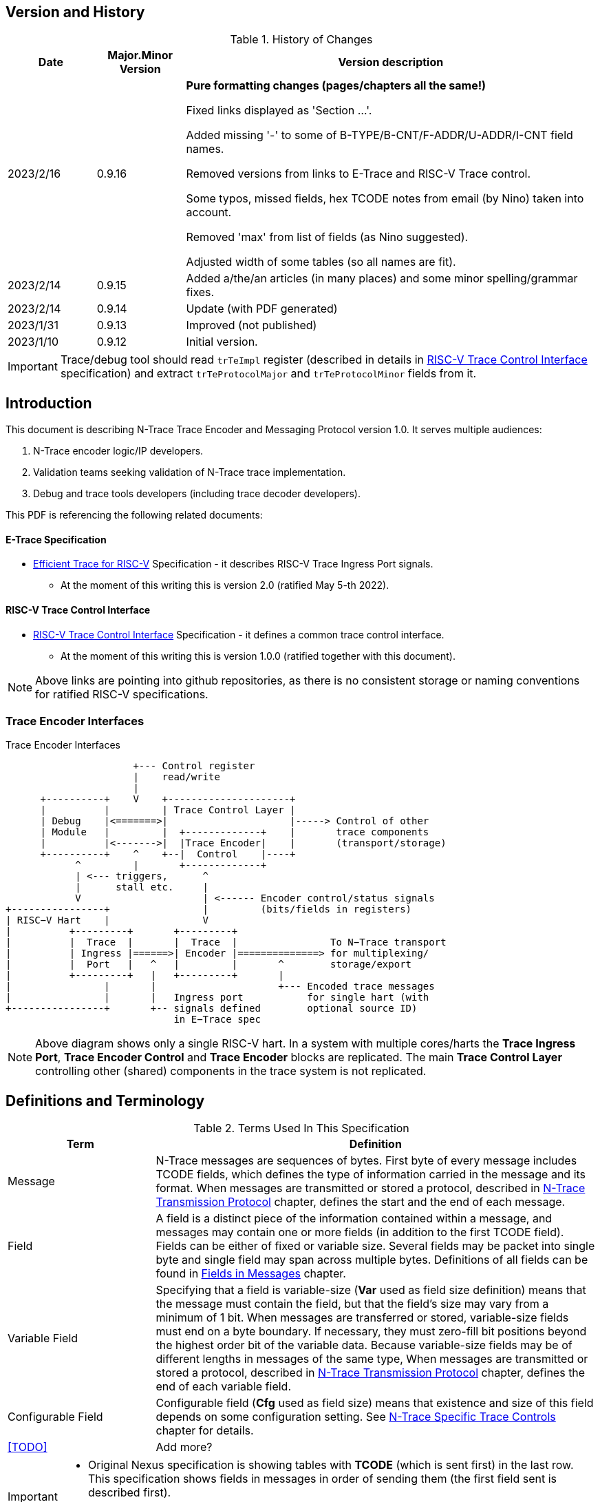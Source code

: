 == Version and History

[#History of Changes]
.History of Changes
[cols="15%,15%,70%",options="header",]
|======================================================================================================
|Date| Major.Minor Version | Version description
|2023/2/16|0.9.16|*Pure formatting changes (pages/chapters all the same!)*

Fixed links displayed as 'Section ...'. 

Added missing '-' to some of B-TYPE/B-CNT/F-ADDR/U-ADDR/I-CNT field names.

Removed versions from links to E-Trace and RISC-V Trace control.

Some typos, missed fields, hex TCODE notes from email (by Nino) taken into account.

Removed 'max' from list of fields (as Nino suggested).

Adjusted width of some tables (so all names are fit).
|2023/2/14|0.9.15|Added a/the/an articles (in many places) and some minor spelling/grammar fixes.
|2023/2/14|0.9.14 |Update (with PDF generated)
|2023/1/31|0.9.13 |Improved (not published)
|2023/1/10|0.9.12 |Initial version.
|======================================================================================================

IMPORTANT: Trace/debug tool should read `trTeImpl` register (described in details in <<RISC-V Trace Control Interface>> specification) and extract `trTeProtocolMajor` and `trTeProtocolMinor` fields from it.

== Introduction

This document is describing N-Trace Trace Encoder and Messaging Protocol version 1.0. It serves multiple audiences:

. N-Trace encoder logic/IP developers.
. Validation teams seeking validation of N-Trace trace implementation.
. Debug and trace tools developers (including trace decoder developers).

This PDF is referencing the following related documents:

[#E-Trace Specification]
==== E-Trace Specification
* link:https://github.com/riscv-non-isa/riscv-trace-spec/releases/download/v2.0rc2/riscv-trace-spec.pdf[Efficient Trace for RISC-V] Specification - it describes RISC-V Trace Ingress Port signals.
** At the moment of this writing this is version 2.0 (ratified May 5-th 2022).

[#RISC-V Trace Control Interface]
==== RISC-V Trace Control Interface

* link:https://github.com/riscv-non-isa/tg-nexus-trace/blob/master/pdfs/RISC-V-Trace-Control-Interface.pdf[RISC-V Trace Control Interface] Specification - it defines a common trace control interface.
** At the moment of this writing this is version 1.0.0 (ratified together with this document).

NOTE: Above links are pointing into github repositories, as there is no consistent storage or naming conventions for ratified RISC-V specifications.

////
This comment is taken AS-IS from iommu_intro.adoc file
Please in ditaa figures don't use the minus key '-' in your keyboard when
typing text (like 'non-privileged' in the figure below).
'-' is a special character that is used by ditaa to draw lines, not text.
Instead use a different unicode character that looks similar.
The figure below uses the unicode character with code U+2212 instead of the '-'
character of your keyboard (which has the unicode code U+002B).
Note that in your editor both probably look the same, but when rendered by
ditaa/asciidoc the '-' from your keyboard is used to draw a line, while the
alternative looks as a minus symbol.
If you don't know how to type an unicode character in your editor you might
simply copy the '−' character in the 'non−privileged' word from the drawing
below.
Other potential unicode characters might be found in the following links:
- https://www.compart.com/en/unicode/category/Pd
- https://www.compart.com/en/unicode/bidiclass/ES
////

=== Trace Encoder Interfaces
[[fig:trace-encoder-interfaces]]
.Trace Encoder Interfaces
["ditaa",shadows=true, separation=false, fontsize: 14]
....

                      +--- Control register
                      |    read/write
                      |
      +----------+    V    +---------------------+     
      |          |         | Trace Control Layer |
      | Debug    |<=======>|                     |-----> Control of other
      | Module   |         |  +-------------+    |       trace components 
      |          |<------->|  |Trace Encoder|    |       (transport/storage)
      +----------+    ^    +--|  Control    |----+
            ^         |       +-------------+
            | <--- triggers,      ^
            |      stall etc.     |
            V                     | <------ Encoder control/status signals
+----------------+                |         (bits/fields in registers)
| RISC−V Hart    |                V
|          +---------+       +---------+     
|          |  Trace  |       |  Trace  |                To N−Trace transport
|          | Ingress |======>| Encoder |==============> for multiplexing/
|          |  Port   |   ^   |         |       ^        storage/export
|          +---------+   |   +---------+       |
|                |       |                     +--- Encoded trace messages
|                |       |   Ingress port           for single hart (with
+----------------+       +-- signals defined        optional source ID)
                             in E−Trace spec
....

NOTE: Above diagram shows only a single RISC-V hart.
In a system with multiple cores/harts the *Trace Ingress Port*, *Trace Encoder Control* and *Trace Encoder* blocks are replicated.
The main *Trace Control Layer* controlling other (shared) components in the trace system is not replicated.

== Definitions and Terminology

[#Terms Used In This Specification]
.Terms Used In This Specification
[cols="25%,75%",options="header",]
|======================================================================================================
|Term| Definition
|Message|N-Trace messages are sequences of bytes. First byte of every message includes TCODE fields, which defines the type of information carried in the message and its format. When messages are transmitted or stored a protocol, described in <<N-Trace Transmission Protocol,N-Trace Transmission Protocol>> chapter, defines the start and the end of each message.

|Field| A field is a distinct piece of the information contained within a message, and messages may contain one or more fields (in addition to the first TCODE field). Fields can be either of fixed or variable size. Several fields may be packet into single byte and single field may span across multiple bytes. Definitions of all fields can be found in <<Fields in Messages>> chapter.

|Variable Field|Specifying that a field is variable-size (*Var* used as field size definition) means that the message must contain the field, but that the field's size may vary from a minimum of 1 bit. When messages are transferred or stored, variable-size fields must end on a byte boundary. If necessary, they must zero-fill bit positions beyond the highest order bit of the variable data. Because variable-size fields may be of different lengths in messages of the same type, When messages are transmitted or stored a protocol, described in <<N-Trace Transmission Protocol,N-Trace Transmission Protocol>> chapter, defines the end of each variable field.

|Configurable Field|Configurable field (*Cfg* used as field size) means that existence and size of this field depends on some configuration setting. See <<N-Trace Specific Trace Controls>> chapter for details.
|<<TODO>>| Add more?
|======================================================================================================

[IMPORTANT]
====
* Original Nexus specification is showing tables with *TCODE* (which is sent first) in the last row. This specification shows fields in messages in order of sending them (the first field sent is described first).
* This will be consistent with storage order, processing and text dump order.
====

== Ingress Port

N-Trace encoder is using the same ingress port as defined in <<E-Trace Specification>> (chapter `4 Instruction Trace Interface``).

As this version of N-Trace encoder specification does not define data trace, <<E-Trace Specification>> chapter `4.3 Data Trace Interface requirements` and chapter `4.4 Data Trace Interface` are not applicable.

E-Trace Specification describes when each 'itype' (instruction type) is generated, but the table below provides a detailed map of an instruction encodings into 'itype'.

[#Generating itype for different instructions]
.Generating itype for different instructions
[cols="25%,40%,35%",options="header",]
|======================================================================================================
|Instruction Retired|Condition/Notes|itype Value
|Interrupted instruction|Any instruction|2 = Interrupt
|Exception in instruction|Any instruction|1 = Exception
|Conditional branch|Non-taken                               |4 = Non-taken branch
||Taken                                   |5 = Taken branch
|ebreak, ecall, c.ebreak|ecall is reported after retirement |1 = Exception
|mret, sret, uret|                                          |3 = Exception or interrupt return
|cm.jt          |Defined by Zcmt extension                  |0 = No special type
|non-jump|                                                  |0 = No special type
3+|*Values of itype (4-bit) needed for <<Implicit Return Optimization>>*
|jal rd         |rd = `link`                                |9 = Inferable call
|               |rd != `link`                               |15 = Other inferable jump
|jalr rd, rs1   |rd = `link` and rs1 != `link`              |8 = Uninferable call
|               |rd = `link` and rs1 = `link` and rd != rs1 |12 = Coroutine swap
|               |rd = `link` and rs1 = `link` and rd = rs1  |8 = Uninferable call
|               |rd != `link` and rs1 = `link`              |13 = Return
|               |rd != `link` and rs1 != `link`             |14 = Other uninferable jump
|c.jal          |Implicit x1                                |9 = Inferable call
|c.jalr rs1     |rs1 = x5                                   |12 = Coroutine swap
|               |rs1 != x5                                  |8 = Uninferable call
|c.jr rs1       |rs1 = `link`                               |13 = Return
|               |rs1 != `link`                              |14 = Other uninferable jump
|c.j            |No registers, only offset                  |15 = Other inferable jump
|cm.jalt        |Defined by Zcmt extension                  |9 = Inferable call
|cm.popret*     |Defined by zcmp extension                  |13 = Return
3+|*Values of itype (3-bit) without <<Implicit Return Optimization>>*
|jal rd         |                                           |0 = No special type
|jalr           |                                           |6 = Uninferable jump
|c.j or c.jal   |                                           |0 = No special type
|cm.jalt        |Defined by Zcmt extension                  |0 = No special type
|cm.popret*     |Defined by Zcmp extension                  |6 = Uninferable jump
|======================================================================================================

[NOTE]
====
* Symbol `link` means register *x1* or *x5* as specified in *The RISC-V Instruction Set Manual, Volume I: Unprivileged ISA* document.
* *itype* with codes 8..15 are only necessary when <<Implicit Return Optimization>> is implemented.
* Tail calls (defined as allowed *itype* values 10 and 11) in  <<E-Trace Specification>>) cannot be distinguished from normal jumps and as such are impossible to be generated by a hart.
====

[#Handling of different itype values]
.Handling of different itype values
[cols="7%,23%,58%,12%",options="header",]
|======================================================================================================
|#|itype|Encoder Action|RAS Action
|0|None below|Only update <<field_I-CNT,I-CNT>> field.|-
|1|Exception|Update I-CNT field. Emit Indirect Branch message with <<field_B-TYPE,B-TYPE>>=1.

*IMPORTANT:* An address emitted is known at the next ingress port cycle.
|-
|2|Interrupt|Update I-CNT field. Emit Indirect Branch message with <<field_B-TYPE,B-TYPE>>=1.

*IMPORTANT:* An address emitted is known at the next ingress port cycle.
|-
|3|Exception or interrupt return|Update I-CNT field. Emit Indirect Branch message with <<field_B-TYPE,B-TYPE>>=0.

*IMPORTANT:* An address emitted is known at the next ingress port cycle.
|-
|4|Non-taken branch|For BTM mode: Only update I-CNT field. 

For HTM mode: Update I-CNT field. Add 0 as LSB to HIST field. If overflown emit <<msg_ResourceFull,ResourceFull>> with <<field_RCODE,RCODE>>=0 or 2|-
|5|Taken branch|For BTM mode: Update I-CNT field. Generate <<msg_DirectBranch,DirectBranch>> message.

For HTM mode: Update I-CNT field. Add 1 as LSB to HIST field. If overflown emit <<msg_ResourceFull,ResourceFull>> with <<field_RCODE,RCODE>>=0 or 2|-
|6|Un-inferable jump if itype is 3-bits wide, reserved otherwise|Update I-CNT field. Emit Indirect Branch message with <<field_B-TYPE,B-TYPE>>=0.

*IMPORTANT:* An address emitted is known at the next ingress port cycle.
|-
|7|reserved|-|-
|8|Un-inferable call|Same as for *itype=6* above.|Push
|9|Inferrable call|Same as for *itype=0* above.|Push
|10|Un-inferable tail-call|*NOT POSSIBLE* (see NOTE above this table)|-
|11|Inferrable tail-call|*NOT POSSIBLE* (see NOTE above this table)|-
|12|Co-routine swap|Same as for *itype=13* below.|Pop,Push
|13|Return|If Pop return same address as current PC, then same as for *itype=0* above.

Otherwise the same as for *itype=6* above.
|Pop
|14|Other un-inferable jump|Same as for *itype=6* above.|-
|15|Other inferable jump|Same as for *itype=0* above.|-
|======================================================================================================

Almost every ingress port cycle is updating I-CNT it may overflow. In such a case emit <<msg_ResourceFull,ResourceFull>> with <<field_RCODE,RCODE>>=1 field.

IMPORTANT: N-Trace encoder does does not require *cause* and *tvar* ingress port signals (valid for exceptions and interrupts only) as these are not reported in N-Trace messages. N-Trace is only providing the address of an exception/interrupt handler.

== N-Trace Transmission Protocol

The Nexus standard defines a trace messaging protocol using a number of *MDO* (Message Data Out) signals and one or two flag signals known as *MSEO* (Message Start/End Out). A Nexus message is sent or stored in slices composed of *MDO* and *MSEO*. 

N-Trace messages transmission protocol is a strict subset of Nexus trace messaging protocol.

[cols="33%,22%,45%",options="header",]
|====
|Protocol Feature|Defined in Nexus IEEE 5001|N-Trace (strict subset of Nexus)
|Number of *MSEO* bits|1 or 2|2
|Number of *MDO* bits|At least 1|6
|Total slice (*MDO*+*MSEO*) bits|At least 2|8 (one byte)
|Order (transmitted or stored)|Vendor defined|*MSEO* before *MDO*, each LSB first
|Max field size|Not specified|64 bits (some 32 bits or less)
|Max message size|Not specified|38 bytes (worst sum of all fields)
|====

[IMPORTANT]
====
* N-Trace specification defines 6-bit *MDO* and 2-bit *MSEO* so each slice fits in a single byte.
** It allows easy storage in memory as well as sending using 1-bit/ 2-bit/ 4-bit/ 8-bit/ 16-bit parallel transport (which is supported by many existing trace probes and connectors).
** Decoding software may work on bytes and 32-bit/64-bit words and expect MSEO bits at two LSB bits of each byte.
* Max message size (38 bytes) is calculated for IndirectBranchHistSync message which includes TCODE/ SRC/ SYNC/ B-TYPE(5 bytes total), I-CNT(30 bits, 5 bytes), F-ADDR(63 bits, 11 bytes), HIST(32 bits, 6 bytes) TSTAMP(64 bits, 11 bytes).
** Particular hardware may provide a smaller limit (usually I-CNT is smaller), but always must assure that internal FIFOs must be designed to hold at least two longest messages.
** Decoding software may avoid allocating dynamic memory, but every conforming decoder must survive any size of message as trace memory may be corrupted (trace with all 0-s may be considered as a very long variable size field).
====

=== MSEO Sequences

The first slice of a message sends the LSBs of the message and is indicated by *MSEO=00*.

A variable-length field in a message always ends on a slice boundary (zero extended as needed) and the last slice of a variable field is indicated by *MSEO=01*. Initial slices of longer variable-length fields are sent using *MSEO=00*.

The last slice of a message is indicated by *MSEO=11*. It also implies an end of the last field of message.

Value of *MSEO=10* is reserved for future extensions.

[#MSEO Transitions]
.Allowed MSEO Transitions
[cols="30%,30%",options="header",]
|====
|MSEO Function|Dual MSEO[1:0] Sequence
|Start of message|11s-00
|End of message|00 (or 01)-11-(more 11s)
|End of variable-length field|00 (or 01)-01
|Message transmission|00s
|Idle (no message)|11s
|Reserved|any-10
|====

[NOTE]
====
Original Nexus specification defines the MSEO protocol as follows:

* Two `1`-s followed by one `0` indicates the start of a message.
* `0` followed by two or more `1`-s indicates the end of a message.
* `0` followed by `1` followed by `0` indicates the end of a variable-length field.
* `0`-s at all other clocks during transmission of a message.
* `1`-s at all clocks during no message transmission (idle).

Dual MSEO protocol (defined in this N-Trace specification) is a subset of general (single and dual) MSEO protocol definition.
====

=== Unified N-Trace Message Structure

Each N-Trace message has identical structure (100% compatible with Nexus):

* Very first field is ALWAYS fixed size *TCODE* (Transport Code) which defines meaning and format of subsequent fields.
* In case of simultaneous tracing from more than one hart, second field is ALWAYS fixed size *SRC* (Message Source) field, which provides a unique ID of message source.
** This field allows trace decoders to separate messages from different trace sources (Trace Encoders, harts) without knowing any details of each of the messages.
** This method can be used to handle different (opaque) trace or debug or performance data using N-Trace transport/storage/export infrastructure. 
* Very last field is (optional) variable size *TSTAMP* (Timestamp) field.   
** It may be possible to generate and analyze timestamps in a unified (simpler) way.

=== Example

Table below shows one N-Trace message with several fields. It is an output from N-Trace dump tool (part of N-Trace reference C code) with an added *Explanation* column.

[#MDO_MSEO Examples]
.MDO and MSEO Encoding Example
[cols="7%,10%,8%,30%,45%",options="header",]
|====
|Byte|MDO [5:0]|MSEO [1:0]|Decoded (by reference tool)|Explanation
|0xFF| 111111|11 | Idle | Most likely idle, but can also be the last byte of the previous message.
|0x70| 011100|00 | TCODE[6] = 28 - IndirectBranchHist| First byte, all 6 MDO bits have TCODE.
5+|Here we could have an SRC field (it would shift the start of B-TYPE).
|0xD0| 110100|00 | BTYPE[2] = 0x0| This is a 2-bit (fixed size) field. As B-TYPE is a fixed size field, four MSB bits are part of the next field (I-CNT).
|0x1D| 000111|01 | ICNT[10] = 0x7D| This is a second byte of the 7-bit (0x7D) variable size I-CNT field. Here three MSB bits are all 0-s to assure that the variable size field uses all 6 MDO bits.
|0x1D| 000111|01 | UADDR[6] = 0x7| This is a single byte variable size U-ADDR field (with three MSB 0-s bits).
|0xF8| 111110|00 || Normal transfer of new field (6 LSB bits).
|0xFF| 111111|11 | HIST[12] = 0xFFE| Last byte of message. It implies the end of the 12-bit HIST field. In this field we do not have any extra 0-bits on MSB.
5+|Here we could have TSTAMP field (previous MSEO should became 01, what means end of field, but not end of message)
|0xFF| 111111|11 | Idle|This is idle as this is the second byte with MSEO=11 (NOTE: Last byte of message is also 0xFF).
|====

[#N-Trace Specific Trace Controls]
== N-Trace Specific Trace Controls

This chapter describes how some fields and bits from Trace Encoder control registers are influencing N-Trace messages being generated.

[#Details_Control_Parameters]
.Trace Parameters and Controls
[cols="30%,10%,60%",options="header",]
|======================================================================================================
|Trace Control Field|Bits|How generated messages are affected
|trTeProtocolMajor|4|Must be 1 to encode version 1.0 of N-Trace protocol. Value different than 1 is considered a non-compatible version and must be rejected.
|trTeProtocolMinor|4|Must be 0 to encode version 1.0 of N-Trace protocol. Different values are considered as down-compatible extensions. Any non-compatible feature should be specifically enabled, so older tools should work with it.
|trTeInstMode|3|N-Trace compliant trace encoder must support one or more of the following values:

3: BTM (Branch Trace Messaging) mode

4: Optimized BTM mode

6: HTM (History Branch Messaging) mode

7: Optimized HTM mode

See <<Nexus Trace Modes>> chapter for more explanations.
|trTeInhibitSrc|1|If set to 1 SRC field will NOT be emitted (it is equivalent to set teTrSrcBits = 0).
|trTeSrcBits|4|Number of bits of SRC field (in range 0..12).
|trTeSrcID|12|Value of SRC field emitted by this trace encoder. 
[[trTeInstEnRepeatedHistory]]
|trTeInstEnRepeatedHistory|1|If this bit is set to 1 some sequences of branches may be detected and more compressed trace will be generated.
See <<Repeated History Optimization>> chapter for details.
[[trTeInstEnSequentialJump]]
|trTeInstEnSequentialJump|1|If set to 1 encoder may detect indirect flow changes (JAR/JALR) following instructions which set a register to a statically known value.
See <<Sequential Jump Optimization>> chapter for details.
[[trTeInstEnImplicitReturn]]
|trTeInstEnImplicitReturn|1|If set to 1 some returns from a function may not be reported as indirect flow changes but treated as implicit jumps.
See <<Implicit Return Optimization>> chapter for details.
[[trTeInstEnCountOptimize]]
|trTeInstEnCountOptimize|1|When set, instruction count (I-CNT field) will be reset more often and smaller values will be sent and handled by hardware.
See <<I-CNT Details>> chapter for details.
|======================================================================================================

NOTE: Above table does not provide names of trace control registers as names of bits/fields used in Trace Control Interface are unique.

[#Nexus Trace Modes]
== Nexus Trace Modes

Nexus standard defined two main modes of 

[[mode_BTM]]
* BTM (Branch Trace Messaging) - every taken branch is generating at least two byte message, but repeated branches may be counted and reported as count. 
[[mode_HTM]]
* HTM (Branch History Messaging) - every branch (taken or not-taken) adds a bit to the history buffer. It is much more efficient. 

Encoder must implement at least one of these modes, however it is unlikely both HTM and BTM modes will be available.

== Nexus Messages (Details)

IMPORTANT: Names `Indirect Branch ...` used by Nexus standard may be confusing as RISC-V ISA only allows direct (always relative) branches. Also RISC-V ISA is differentiating jumps (un-conditional flow changes) and branches (conditional flow changes), while in Nexus terminology any flow change (including exceptions/interrupts) are always named as branches.

[#Fields in Messages]
=== Fields in Messages

Table below shows all types of messages. Single row shows all fields in particular message type. Many messages share fields and these fields are always present in the same order.

.Fields in Messages
[cols="26%,9%,7%,7%,9%,17%,8%,10%,7%",options="header",]
|===========================================================================================
| Message ID/Field [size]|<<field_TCODE,TCODE>> [6]|<<field_SRC,SRC>> [Cfg]|<<field_SYNC,SYNC>> [4]|<<field_B-TYPE,B-TYPE>> [2]|Other fields|<<field_I-CNT,I-CNT>> [Var]|<<field_x-ADDR,x-ADDR>> [Var]|<<field_HIST,HIST>> [Var]
|[[msg_Ownership]]<<msg2_Ownership,Ownership>>   |2    |Opt|    |     |<<field_PROCESS,PROCESS>> *[Var]*        |    |     |
|[[msg_DirectBranch]]<<msg2_DirectBranch,DirectBranch>>          |3    |Opt|    |     |                  |Yes |     |
|[[msg_IndirectBranch]]<<msg2_IndirectBranch,IndirectBranch>>        |4    |Opt|    |Yes  |                  |Yes |<<field_U-ADDR,U-ADDR>>|
|[[msg_Error]]<<msg2_Error,Error>>                 |8    |Opt|    |     |<<field_ETYPE,ETYPE>> *[4]* + <<field_PAD,PAD>> *[Cfg,Opt]*  |    |     |
|[[msg_ProgTraceSync]]<<msg2_ProgTraceSync,ProgTraceSync>>         |9    |Opt|Yes |     |                  |Yes |<<field_F-ADDR,F-ADDR>>|
|[[msg_DirectBranchSync]]<<msg2_DirectBranchSync,DirectBranchSync>>      |11   |Opt|Yes |     |                  |Yes |<<field_F-ADDR,F-ADDR>>|
|[[msg_IndirectBranchSync]]<<msg2_IndirectBranchSync,IndirectBranchSync>>    |12   |Opt|Yes |Yes  |                  |Yes |<<field_F-ADDR,F-ADDR>>|
|[[msg_ResourceFull]]<<msg2_ResourceFull,ResourceFull>>          |27   |Opt|    |     |<<field_RCODE,RCODE>> *[4]* + <<field_RDATA,RDATA>> *[Var]*|    |     |
|[[msg_IndirectBranchHist]]<<msg2_IndirectBranchHist,IndirectBranchHist>>    |28   |Opt|    |Yes  |                  |Yes |<<field_U-ADDR,U-ADDR>>|Yes
|[[msg_IndirectBranchHistSync]]<<msg2_IndirectBranchHistSync,IndirectBranchHistSync>>|29   |Opt|Yes |Yes  |                  |Yes |<<field_F-ADDR,F-ADDR>>|Yes
|[[msg_RepeatBranch]]<<msg2_RepeatBranch,RepeatBranch>>          |30   |Opt|    |     |<<field_B-CNT,B-CNT>> *[Var]*           |    |     |
|[[msg_ProgTraceCorrelation]]<<msg2_ProgTraceCorrelation,ProgTraceCorrelation>>  |33   |Opt|    |     |<<field_EVCODE,EVCODE>> *[4]* + <<field_CDF,CDF>> *[2]* |Yes |     |*Opt*
|===========================================================================================

[NOTE]
====
* Size of fields: *[n]* means *n*-bit (fixed-size) field, *[Var]* means variable size field (it is required unless directly specified as *Opt*), *[Cfg]* means size which depends on the encoder configuration option.
* Any message may include optional <<field_TSTAMP,TSTAMP>> *[Var]* field as the very last field of a message.
* Field <<field_PAD,PAD>> *[Cfg,Opt]* provides (optional) 0-bit padding to assure that <<field_TSTAMP,TSTAMP>> field is starting at byte-boundary (size is specified as *[Cfg]* as its size depends on the size of <<field_TSTAMP,SRC>> field).
====

Reference code header https://github.com/riscv-non-isa/tg-nexus-trace/blob/master/refcode/c/NexRvMsg.h defines all messages in machine-readable format.

** Reference code is using plain C-style identifiers for messages and message fields (Nexus-style field name *B-TYPE* will be used as *BTYPE* in reference C code).

Here is part of this header showing how above messages are defined:

[source,c]
----
  NEXM_BEG(IndirectBranchSync, 12),
    NEXM_FLD(SYNC, 4),
    NEXM_FLD(BTYPE, 2),
    NEXM_VAR(ICNT),
    NEXM_ADR(FADDR),
    NEXM_VAR(TSTAMP),
  NEXM_END(),

  NEXM_BEG(ResourceFull, 27),
    NEXM_FLD(RCODE, 4),
    NEXM_VAR(RDATA),
    NEXM_VAR(TSTAMP),
  NEXM_END(),

  NEXM_BEG(IndirectBranchHist, 28),
    NEXM_FLD(BTYPE, 2),
    NEXM_VAR(ICNT),
    NEXM_ADR(UADDR),
    NEXM_VAR(HIST),
    NEXM_VAR(TSTAMP),
  NEXM_END(),
----

[#Common Fields]
=== Common Fields

Table below provides details for fields which are used in more than one message type. Fields which are present in only one message are described with each message. 

.Details of Common Fields
[cols="10%,7%,18%,65%",options="header",]
|======================================================================================================
| Name | Bits | Description | Values/Notes
4+|*Fields used in many messages*
[[field_TCODE]]
| TCODE      | 6             | Transfer Code | Message header that identifies the number and/or size of fields to be transferred, and how to interpret each of the fields following it.
[[field_SRC]]
| SRC        | *Cfg* | Source of Message Transmission | This optional field is used to identify the source of the message transmission. In configurations that comprise only a single hart, this field need not be transmitted. For processors that comprise multiple harts, this field must be transmitted as part of the message to identify the source of the message transmission. Within a given device, the SRC should be the same size across all trace encoders (associated).
[[field_SYNC]]
| SYNC       | 4             |Reason for Synchronization| Fields values
                               
                               0: Standard: External Trace Trigger

                               1: Standard: Exit from Reset

                               2: Standard: Periodic Synchronization

                               3: Standard: Exit from Debug Mode

                               4: Reserved

                               5: Standard: Trace Enable (first SYNC after gap or Error message)

                               6: Standard: Trace Event (watchpoint with action=4)

                               7: Standard: Restart from FIFO overrun

                               8: Reserved

                               9: Standard: Exit from Power-down

                               10-13: Reserved

                               14-15: Reserved for vendor defined codes

                            The SYNC field is always sent together with <<field_F-ADDR,F-ADDR>> field.
[[field_B-TYPE]]
| B-TYPE      | 2             | Branch Type | Reason for indirect flow changes

                                0: Standard: Indirect control flow change (jump, call or return).

                                1: Standard: Exception or interrupt

                                2-3: Reserved

[[field_I-CNT]]
| I-CNT       | *Var* | Instruction Count | As RISC-V allows variable size instructions, this is a number of 16-bit half-instructions executed/retired since the I-CNT counter was transmitted or reset (see <<I-CNT Details>> chapter).
[[field_F-ADDR]]
| F-ADDR      | *Var* | Full Target Address | Full PC address (LSB bit, which is always 0 for RISC-V is skipped).
The F-ADDR field is always sent together with <<field_SYNC,SYNC>> field.
[[field_U-ADDR]]
| U-ADDR      | *Var* | Unique part of Target Address | Unique part of PC address (XOR with recent xADDR drop).
The U-ADDR field is always sent together with <<field_B-TYPE,B-TYPE>> field.
[[field_HIST]]
| HIST       | *Var* | Direct Branch History map |  MSB = 1 is 'stop-bit', LSB denotes the last branch. See <<HIST Field Generation>> chapter for more details. 
[[field_TSTAMP]]
| TSTAMP     | *Var* | Timestamp (optional) | See <<Timestamp Details>> chapter for more details.
|======================================================================================================

Original Nexus specification does not define limits for variable size fields, but N-Trace provides some limits. It will help to write efficient decoding software but is not limiting hardware in any way.

[#Max_Field_Sizes]
.Maximum Field Sizes
[cols="22%,30%,8%,50%",options="header",]
|======================================================================================================
|Field|Symbol|Bits|Description
[[NTRACE_MAX_SRC]]
|SRC|NTRACE_MAX_SRC|12|Determined by size of Trace Control register field. Enough for 4095 (4K-1) trace sources.
[[NTRACE_MAX_ICNT]]
|I-CNT|NTRACE_MAX_ICNT|22|Usually a smaller value will be sufficient.
[[NTRACE_MAX_ADDR]]
|F-ADDR, U-ADDR|NTRACE_MAX_ADDR|63|LSB bit is always 0 for RISC-V addresses so 63 bits only.
[[NTRACE_MAX_HIST]]
|HIST|NTRACE_MAX_HIST|32|It includes stop-bit. This size is optimal for not wasting any bits in very often used Resource Full messages.
[[NTRACE_MAX_TSTAMP]]
|TSTAMP|NTRACE_MAX_TSTAMP|64|It is certainly big enough. It corresponds to architecture defined timer and cycle count registers.
|======================================================================================================

== Message Details

This chapter provides a detailed description of all N-Trace messages.
Each message has its own table showing all fields in that message.
Fields are ALWAYS listed in order from first to last (and LSB to MSB if placed in the same byte). 
Common fields are described in <<Common Fields>> chapter, but fields specific to particular message TCODE are explained here.

Overview of all fields in all messages is provided in the <<Fields in Messages>> table above.

Size of field in *Bits* column may be one or more of the following values:

* *n (1..6)* - This is *n*-bits wide, fixed size field.
* *Var* - This is a variable size field.
* *Cfg* - Size of this field depends on configuration setting (*Cfg* fields are always optional).
* *Opt* - This field is optional (depends on the value of one of the preceding fields).

[[msg2_Ownership]]
=== Ownership Message

This message provides necessary context (privileged mode and OS-assigned Context ID) allowing the decoder to associate program flow with different parts of code which belong to different programs. It is reported in one of these three conditions:

* When an instruction which is changing privilege mode is executed.
* Immediately following any trace synchronization message (the one which includes the SYNC field).
* At entry and returns to/from exceptions and interrupts (as these are usually changing privilege modes).

[#Fields_Ownership]
.Ownership Message Fields
[cols="10%,13%,77%",options="header",]
|======================================================================================================
|Bits|Name|Description
|6   |TCODE            |Value=2(0x2). Standard Transfer Code (<<field_TCODE,TCODE>>) field.
|Cfg |SRC              |Standard Message Source (<<field_SRC,SRC>>) field.
[[field_PROCESS]]
|Var |PROCESS          |This is variable size field, which encodes *V* and *PRV* privilege mode bits as well as *scontext/hcontext* values. Details are provided below.
|Var,Cfg |TSTAMP       |Standard Timestamp (<<field_TSTAMP,TSTAMP>>) field.
|======================================================================================================

*Explanations and Notes* 

Field PROCESS is encoded as 4 sub-fields (FORMAT, PRV, V, CONTEXT):

.Encoding of PROCESS field (LSB to MSB order)
[cols="40%,15%,10%,10%,25%",options="header",]
|======================================================================================================
|Reason|FORMAT:2|PRV:2|V:1|Context:var
| V or PRV change |00   |Yes|Yes|--
| Reserved  |01|--|--|--
| Sync or scontext change |10|Yes|Yes|*scontext* value
| Sync or hcontext change |11|Yes|Yes|*hcontext* value
|======================================================================================================

Encodings of *V/PRV* follow ISA privilege mode encodings and are encoded as follows:

 U-mode:     V=0, PRV=00
 S-mode:     V=0, PRV=01
 M-mode:     V=0, PRV=11
 VU-mode:    V=1, PRV=00
 VS-mode:    V=1, PRV=01

All unused encodings are reserved.

Examples:

 PROCESS=0x3B2 = 0b11101_1_00_10   => hcontext=0x1D,V=1,PRV=00  (VU-mode) 
 PROCESS=0xC           0b0_11_00   => V=0,PRV=11                (M-mode) 

[[msg2_DirectBranch]]
=== DirectBranch Message

This message is generated when the taken branch has retired. It is applicable to <<mode_BTM,BTM>> mode only.

[#Fields_DirectBranch]
.Direct Branch Message Fields
[cols="10%,13%,77%",options="header",]
|======================================================================================================
|Bits|Name|Description
|6   |TCODE            |Value=3(0x3). Standard Transfer Code (<<field_TCODE,TCODE>>) field.
|Cfg |SRC              |Standard Message Source (<<field_SRC,SRC>>) field.
|Var |I-CNT            |Standard Instruction Count (<<field_I-CNT,I-CNT>>) field.
|Var,Cfg |TSTAMP       |Standard Timestamp (<<field_TSTAMP,TSTAMP>>) field.
|======================================================================================================

*Explanations and Notes* 

Last instruction in the code block (or blocks) with all inferable instructions (described by I-CNT) is a direct taken branch instruction. Next PC is determined by taking [+-]offset (from the opcode of that branch instruction) and adding it to an address of branch instruction.

NOTE: Non-taken branches or direct jumps are NOT generating any trace but increase I-CNT (and jumps are changing PC to jump destination address), so PC of last instruction in code block[s] can be found.

[[msg2_IndirectBranch]]
=== IndirectBranch Message

This message is generated when an instruction causing indirect control flow change has retired. It is applicable to <<mode_BTM,BTM>> mode only.

[#Fields_IndirectBranch]
.Indirect Branch Message Fields
[cols="10%,13%,77%",options="header",]
|======================================================================================================
|Bits|Name|Description
|6   |TCODE            |Value=4(0x4). Standard Transfer Code (<<field_TCODE,TCODE>>) field.
|Cfg |SRC              |Standard Message Source (<<field_SRC,SRC>>) field.
|2   |B-TYPE           |Standard Instruction Count (<<field_B-TYPE,B-TYPE>>) field.
|Var |I-CNT            |Standard Instruction Count (<<field_I-CNT,I-CNT>>) field.
|Var |U-ADDR           |Standard Unique Address (<<field_U-ADDR,U-ADDR>>) field.
|Var,Cfg |TSTAMP       |Standard Timestamp (<<field_TSTAMP,TSTAMP>>) field.
|======================================================================================================

*Explanations and Notes* 

Last instruction in the code block (or blocks) (described by I-CNT) is an indirect control flow change (jump, call, return) instruction. Next PC is determined by the XOR of the U-ADDR field with the recent address being transmitted (either as F-ADDR or as U-ADDR). See <<Address Compression>> chapter for more details.

NOTE: Non-taken branches or direct jumps are NOT generating any trace but increase I-CNT (and jumps are changing PC to jump destination address), so PC of last instruction in code block[s] can be found.

[[msg2_Error]]
=== Error Message

[#Fields_Error]
.Error Message Fields
[cols="10%,13%,77%",options="header",]
|======================================================================================================
|Bits|Name|Description
|6   |TCODE            |Value=8(0x8). Standard Transfer Code (<<field_TCODE,TCODE>>) field.
|Cfg |SRC              |Standard Message Source (<<field_SRC,SRC>>) field.
[[field_ETYPE]]
|4   |ETYPE            |Error type. Subset of standard Nexus encoding:

0: Queue Overrun caused messages (one or more) to be lost.

1..7: Reserved.

0x8..0xF: Reserved for Vendor Defined Error(s).

[[field_PAD]]
|2, Cfg,Opt|PAD            |Pad the ETYPE field with 0-s to end of byte, so TSTAMP field always begins on byte boundary.
When the SRC field is not present PAD is a 2-bit field. Otherwise size is determined by (configurable) size of SRC field (and can be 0 if SRC is 2-bit field for example). This is the only place where padding like this is needed.
|Var,Cfg |TSTAMP       |Standard Timestamp (<<field_TSTAMP,TSTAMP>>) field.
|======================================================================================================

*Explanations and Notes*

Error Message must be sent immediately prior to a synchronization message as soon as space is available in the Trace Encoder output queue. It should be time-stamped at the moment when the trace messages got dropped.

[NOTE]
====
This message is required as otherwise decoder (despite the fact that restart after FIFO overflow is signaled) would not be aware that trace was lost in case of the following sequence of events:

* Trace is turned off by trigger (or from any other reason).
* Message reporting 'trace off' event is lost (due to lack of space for it).
* Trace is never restarted.
* Trace is stopped (this will not generate any trace as trace is turned off)
====

[[msg2_ProgTraceSync]]
=== ProgTraceSync Message

[#Fields_ProgTraceSync]
.Program Trace Synchronization Message Fields
[cols="10%,13%,77%",options="header",]
|======================================================================================================
|Bits|Name|Description
|6   |TCODE            |Value=9(0x9). Standard Transfer Code (<<field_TCODE,TCODE>>) field.
|Cfg |SRC              |Standard Message Source (<<field_SRC,SRC>>) field.
|4   |SYNC             |Standard Synchronization Reason (<<field_SYNC,SYNC>>) field.
|Var |I-CNT            |Standard Instruction Count (<<field_I-CNT,I-CNT>>) field.
|Var |F-ADDR           |Standard Full Address (<<field_F-ADDR,F-ADDR>>) field.
|Var,Cfg |TSTAMP       |Standard Timestamp (<<field_TSTAMP,TSTAMP>>) field.
|======================================================================================================

*Explanations and Notes*

This message is generated at start/restart of trace. I-CNT field must be 0 in such a case. However, for some values of SYNC (like `External Trace Trigger`), I-CNT field may not be 0 and may be used to identify the exact PC location when that particular trigger/event happened. Field F-ADDR provides a full PC address.

[[msg2_DirectBranchSync]]
=== DirectBranchSync Message

[#Fields_DirectBranchSync]
.Direct Branch with Sync Message Fields
[cols="10%,13%,77%",options="header",]
|======================================================================================================
|Bits|Name|Description
|6   |TCODE            |Value=11(0xB). Standard Transfer Code (<<field_TCODE,TCODE>>) field.
|Cfg |SRC              |Standard Message Source (<<field_SRC,SRC>>) field.
|4   |SYNC             |Standard Synchronization Reason (<<field_SYNC,SYNC>>) field.
|Var |I-CNT            |Standard Instruction Count (<<field_I-CNT,I-CNT>>) field.
|Var |F-ADDR           |Standard Full Address (<<field_F-ADDR,F-ADDR>>) field.
|Var,Cfg |TSTAMP       |Standard Timestamp (<<field_TSTAMP,TSTAMP>>) field.
|======================================================================================================

*Explanations and Notes*

This message is generated in the same conditions as <<msg2_DirectBranch,DirectBranch>> message, but additionally provides a reason for synchronization (SYNC field) and full PC (F-ADDR field).

[[msg2_IndirectBranchSync]]
=== IndirectBranchSync Message

[#Fields_IndirectBranchSync]
.Indirect Branch with Sync Message Fields
[cols="10%,13%,77%",options="header",]
|======================================================================================================
|Bits|Name|Description
|6   |TCODE            |Value=12(0xC). Standard Transfer Code (<<field_TCODE,TCODE>>) field.
|Cfg |SRC              |Standard Message Source (<<field_SRC,SRC>>) field.
|4   |SYNC             |Standard Synchronization Reason (<<field_SYNC,SYNC>>) field.
|2   |B-TYPE           |Standard Instruction Count (<<field_B-TYPE,B-TYPE>>) field.
|Var |I-CNT            |Standard Instruction Count (<<field_I-CNT,I-CNT>>) field.
|Var |F-ADDR           |Standard Full Address (<<field_F-ADDR,F-ADDR>>) field.
|Var,Cfg |TSTAMP       |Standard Timestamp (<<field_TSTAMP,TSTAMP>>) field.
|======================================================================================================

*Explanations and Notes*

Last instruction in the code block (described by I-CNT) is an indirect control flow change (jump, call, return) instruction. Next PC is provided as an F-ADDR field in this message.

NOTE: Non-taken branches or direct jumps are NOT generating any trace but increase I-CNT (and jumps are changing PC to jump destination address)

[[msg2_ResourceFull]]
=== Resource Full Message

This message is emitted when the HIST mask or I-CNT counter has reached maximum value for particular encoder implementation.

[#Fields_ResourceFull]
.Resource Full Message Fields
[cols="10%,13%,77%",options="header",]
|======================================================================================================
|Bits|Name|Description
|6   |TCODE            |Value=27(0x1B). Standard: Transfer Code (<<field_TCODE,TCODE>>) field.
|Cfg |SRC              |Standard Message Source (<<field_SRC,SRC>>) field.
[[field_RCODE]]
|4   |RCODE            |Standard Resource Code field (defines a meaning of RDATA fields).

0: Standard: HIST field has overflowed and is reported in the RDATA[0] field.

1: Standard: I-CNT counter has overflowed and is reported in the RDATA[0] field.

*2*: *Extension:* HIST field has overflowed and is repeated. RDATA[0] field holds HIST value and RDATA[1] field holds HREPEAT (history repeat) value.

3-7: Standard: Reserved for future encodings.

8-0xF: Standard: Reserved for vendor specific encodings.
[[field_RDATA]]
|Var|RDATA [0]         |Standard: For RCODE=0 this is HIST field (with MSB=1 being stop-bit). For RCODE=1, this is the I-CNT field.

*Extension:* For RCODE=2 this is HIST field (with MSB=1 being stop-bit). For RCODE=1, this is the I-CNT field.
|Var,Opt|RDATA [1]     |*Extension:* When RCODE=2 is reported this field includes HREPEAT (history repeat) count.
|Var,Cfg |TSTAMP       |Standard Timestamp (<<field_TSTAMP,TSTAMP>>) field.
|======================================================================================================

*Explanations and Notes* 

* Reported I-CNT value (with RCODE=1) may be a bit larger than <<NTRACE_MAX_ICNT,NTRACE_MAX_ICNT>> (it is because ingress port may provide several instructions retired in the same cycle). It means the encoder should have an I-CNT counter to be one bit bigger than <<NTRACE_MAX_ICNT,NTRACE_MAX_ICNT>> and when the MSB bit is set, a message with RCODE=1 should be generated.
* Not repeated HIST field overflow (RCODE=0) will usually include the longest supported by a particular encoder HIST field.
** However any number of HIST bits may be transmitted (from 2 to <<NTRACE_MAX_HIST,NTRACE_MAX_HIST>> bits).
* When both I-CNT and HIST are overflowing at the same time, the encoder may send HIST overflow and I-CNT overflow in any order and the decoder must handle this correctly.
* More details are provided in the <<Repeated History Optimization>> chapter.

[[msg2_IndirectBranchHist]]
=== IndirectBranchHist Message

[#Fields_IndirectBranchHist]
.Indirect Branch History Message Fields
[cols="10%,13%,77%",options="header",]
|======================================================================================================
|Bits|Name|Description
|6   |TCODE            |Value=28(0x1C). Standard Transfer Code (<<field_TCODE,TCODE>>) field.
|Cfg |SRC              |Standard Message Source (<<field_SRC,SRC>>) field.
|2   |B-TYPE           |Standard Instruction Count (<<field_B-TYPE,B-TYPE>>) field.
|Var |I-CNT            |Standard Instruction Count (<<field_I-CNT,I-CNT>>) field.
|Var |U-ADDR           |Standard Unique Address (<<field_U-ADDR,U-ADDR>>) field.
|Var |HIST             |Standard Branch History (<<field_HIST,HIST>>) field.
|Var,Cfg |TSTAMP       |Standard Timestamp (<<field_TSTAMP,TSTAMP>>) field.
|======================================================================================================

*Explanations and Notes* 

Last instruction in the code block (or blocks) (described by HIST and I-CNT fields) is an indirect control flow change (jump, call, return) instruction or this packet is generated when exception or interrupt is reported in the ingress port. See <<HIST Field Generation>> and <<I-CNT Details>> chapters for clarifications.

Next PC (after indirect jump or exception/interrupt handler) is determined by the XOR of the U-ADDR field with the recent address being transmitted (either as F-ADDR or as U-ADDR). See <<Address Compression>> chapter for more details.

[[msg2_IndirectBranchHistSync]]
=== IndirectBranchHistSync Message

[#Fields_IndirectBranchHistSync]
.Indirect Branch History with Sync Message Fields
[cols="10%,13%,77%",options="header",]
|======================================================================================================
|Bits|Name|Description
|6   |TCODE            |Value=29(0x1D). Standard Transfer Code (<<field_TCODE,TCODE>>) field.
|Cfg |SRC              |Standard Message Source (<<field_SRC,SRC>>) field.
|4   |SYNC             |Standard Synchronization Reason (<<field_SYNC,SYNC>>) field.
|2   |B-TYPE           |Standard Instruction Count (<<field_B-TYPE,B-TYPE>>) field.
|Var |I-CNT            |Standard Instruction Count (<<field_I-CNT,I-CNT>>) field.
|Var |F-ADDR           |Standard Full Address (<<field_F-ADDR,F-ADDR>>) field.
|Var |HIST             |Standard Branch History (<<field_HIST,HIST>>) field.
|Var,Cfg |TSTAMP       |Standard Timestamp (<<field_TSTAMP,TSTAMP>>) field.
|======================================================================================================

*Explanations and Notes* 

Last instruction in the code block (or blocks) (described by HIST and I-CNT fields) is an indirect control flow change (jump, call, return) instruction or this packet is generated when exception or interrupt is reported in the ingress port. See <<HIST Field Generation>> and <<I-CNT Details>> chapters for clarifications.

Next PC (after indirect jump or exception/interrupt handler) is provided as an F-ADDR field. See <<Address Compression>> chapter for more details.

[[msg2_RepeatBranch]]
=== RepeatBranch Message

[#Fields_RepeatBranch]
.Repeat Branch Message Fields
[cols="10%,13%,77%",options="header",]
|======================================================================================================
|Bits|Name|Description
|6   |TCODE            |Value=30(0x1E). Standard Transfer Code (<<field_TCODE,TCODE>>) field.
|Cfg |SRC              |Standard Message Source (<<field_SRC,SRC>>) field.
[[field_B-CNT]]
|Var |B-CNT            |Standard Branch Count field.
Number of times the previous branch message is repeated. Generated if I-CNT, HIST and target address is the same as in the previous branch message.
|Var,Cfg |TSTAMP       |Standard Timestamp (<<field_TSTAMP,TSTAMP>>) field.
|======================================================================================================

*Explanations and Notes* 

This message is reported when an identical branch message is encountered (just to save trace bandwidth). Trace decoder should just repeat handling of previous branch message B-CNT times.

[[msg2_ProgTraceCorrelation]]
=== ProgTraceCorrelation Message

This message is emitted when trace is disabled. 

[#Fields_ProgTraceCorrelation]
.Program Trace Correlation Message Fields
[cols="10%,13%,77%",options="header",]
|======================================================================================================
|Bits|Name|Description
|6   |TCODE            |Value=33(0x21). Standard Transfer Code (<<field_TCODE,TCODE>>) field.
|Cfg |SRC              |Standard Message Source (<<field_SRC,SRC>>) field.
[[field_EVCODE]]
|4   |EVCODE           |Reason to generate Program Correlation

                            0: Entry into debug mode

                            1: Entry into low-power mode
                                
                            4: Program trace disabled
[[field_CDF]]
|2   |CDF              |Define number of CDATA fields following it,

                            0: Only I-CNT field follows

                            1: HIST field follows (for HTM trace)  
|Var |I-CNT            |Standard Instruction Count (<<field_I-CNT,I-CNT>>) field.
|Var,Opt |HIST         |Standard Branch History (<<field_HIST,HIST>>) field.
|Var,Cfg |TSTAMP       |Standard Timestamp (<<field_TSTAMP,TSTAMP>>) field.
|======================================================================================================

*Explanations and Notes* 

It provides a reason (in EVCODE field) plus I-CNT and HIST fields, which allows the decoder to determine the PC where the trace actually stopped.

== Field Encoding and Calculation Techniques

This chapter describes in detail how key fields (I-CNT, HIST, U-ADDR/F-ADDR and TSTAMP) are calculated and encoded.

[#field_x-ADDR]
[#Address Compression]
=== Address Compression

Address transmissions are fully compliant with the Nexus specification.

* Address fields are being sent beginning with bit 1 since all execution addresses are on 2-byte boundaries.
* Addresses sent in <<field_U-ADDR,U-ADDR>> compressed form are computed based on a reference address sent by or computed from the most recent preceding message containing an address field. 
* Starting with an <<field_F-ADDR,F-ADDR>>, each U-ADDR modifies the reference address used for the next address. 
* A U-ADDR is generated by XORing the full address with the reference address and sending the result starting with bit 1 and with high-order zeroes suppressed.
* The reverse process is used by software to recover the original full address. 

Example:

[#Address XOR Compression]
.Address XOR Compression Example
[cols="10%,35%,44%,11%",options="header",]
|====
|Address    |U-ADDR XOR calculations        |F-ADDR/U-ADDR field sent            |   New REF Address
|0x3FC04    |                               |F-ADDR=1_1111_1110_0000_0010=0x1FE02|   0x3FC04
|0x3F368    | REF =0011_1111_1100_0000_0100

              addr=0011_1111_0011_0110_1000

              XOR =0000_0000_1111_0110_1100 |U-ADDR=111_1011_0110=0x7B6            |   0x3F368

|0x3E100    | REF =0011_1111_0011_0110_1000

              addr=0011_1110_0001_0000_0000

              XOR =0000_0001_0010_0110_1000 |U-ADDR=1001_0011_0100=0x934           |   0x3E100
|====

[#HIST Field Generation]
=== HIST Field Generation

When the encoder is operating in <<mode_HTM,HTM>> mode direct branches do NOT generate any messages. Instead each taken or not-taken branch is adding a single bit as LSB bit of HIST field (simple left-shift register). If branch is taken bit=1 is added at the LSB position. If branch is not taken, bit=0 is added at the LSB position.

MSB value 1 in the HIST field is used as a stop-bit. It allows the HIST field to be transmitted as a variable size field efficiently (as MSB=0 bits are not transmitted).

Examples:

 Binary: 101,    hex: 0x5  (two branches, first not taken, second taken)
 Binary: 1111,   hex: 0xF  (three branches, all three taken)
 Binary: 10000,  hex: 0x10 (four branches, all four not taken)
 Binary: 1,      hex: 0x1  (no branches at all)

The HIST field is reset (to 1, which is just a stop-bit with no branches) each time it is transmitted (it includes every Sync message).

IMPORTANT: Decoders must interpret the HIST field starting from MSB bit (the one before stop-bit = 1). This is the bit which is describing the first encountered (taken or not taken) branch.

==== HIST Field Overflows

The HIST field is usually implemented as a shift register (initialized to 1 at reset). This register is shifted left and 0 or 1 is added to it. When the MSB bit of this register becomes 1, it means that the stop-bit reached the end of the HIST register and HIST field must be sent.

If this is happening, a <<msg2_ResourceFull,ResourceFull>> with the HIST field must be generated.

NOTE: Trace decoders do not have to be aware about the actual size of the HIST field implemented by the encoder, however in order to allow efficient implementation of trace encoders (and also allowing HIST pattern detection) N-Trace implementation limits HIST size to max 32-bits. Longer HIST fields would not provide much gain and are making HIST pattern detection more costly (in terms of hardware resources).

When a HIST buffer is identical in two or more consecutive <<msg2_ResourceFull,ResourceFull>> messages, it can be detected and reported using the HIST + HREPEAT (History Repeat Counter) instead of many identical messages.

See <<Repeated History Optimization>> chapter for more details.

[#I-CNT Details]
=== I-CNT Details

Field I-CNT (present in most messages) includes count of 16-bit instruction units reported as retired.

Here are key rules how encoder must handle I-CNT field:

* Every retired instruction MUST increment I-CNT by 1 (for 16-bit instruction) or by 2 (for 32-bit instruction). Specifically:
** If an instruction is changing the PC, that instruction itself MUST update the I-CNT.
** An exception or interrupt before retirement of an instruction CANNOT update the I-CNT.
** An exception or interrupt after retirement of an instruction MUST update the I-CNT. 
* If I-CNT is reported in a message it MUST be reset to 0.
** I-CNT may be additionally reset after each conditional branch (in HTM mode) but it must be directly enabled (see below for more details).

==== I-CNT Handling in BTM mode

As an illustration, let's consider the following piece of pseudo-code (... does not matter):

    0x100:  ADD ...         ; Plain linear 16-bit instruction
    0x102:  B... 0x200      ; Conditional branch (32-bit instruction)
    0x106:  ADD ...         ; Plain linear 32-bit instruction
    0x10A:  B... 0x300      ; Conditional branch (32-bit instruction)
    0x10E:  ADD ...         ; Plain linear 16-bit instruction
    0x110:  ADD ...         ; Plain linear 32-bit instruction
    0x114   ...

Let's assume we start a trace from address 0x100 (ProgramTraceSync with I-CNT=0 and F-ADDR encoding address = 0x100 should be generated) and let's assume that we collect a trace for this program (in <<mode_BTM,BTM>> mode) 3 times. 

* First time a branch at address 0x102 is taken.
** A Direct Branch message with I-CNT=3 should be generated. It means, that a code block from <0x100..0x106> (as 6=2*3) was executed and a branch at the end of this block was taken. Decoder will know PC=0x200 from an opcode of the branch at an address 0x102.
* Second time a branch at address 0x102 is not taken and a branch at address 0x10A is taken.
** A Direct Branch message with I-CNT=7 should be generated. It means, that a code block from <0x100..0x10E> (as 0xE=2*7) was executed and a branch at the end of this block was taken. Decoder will know PC=0x300 from an opcode of the branch at an address 0x10A.
* Third time both branches are not taken.
** In this case we will see I-CNT > 7. It means that none of the branches were taken and the decoder should continue analysis of code from an address 0x10E.

NOTE: Decoder must look at each instruction in code block to know it's size. It cannot calculate <current PC+I-CNT*2> as it is UNKNOWN what is the size of the last instruction being retired - it may be (compressed) 16-bit or 32-bit (not-compressed) branch.

Above we analyzed some I-CNT values. Let's consider other I-CNT values.

* I-CNT=1 is the correct value. The only valid reason to generate a message with I-CNT=1 would be an exception (or interrupt) BEFORE an instruction at address 0x102. In this case an encoder should generate an *IndirectBranch* or *IndirectBranchSync* message with I-CNT=1, B-TYPE=1 (exception) and U-ADDR/F-ADDR field encoding an address of an exception/interrupt handler.

* I-CNT=5 is also correct (which means, that exception happened BEFORE an instruction at address 0x10A).

* I-CNT=0 is also possible. It should be generated when interrupt was pending before we started the core (and trace) and instruction at address 0x100 was not executed/retired. Another reason for I-CNT=0 may be a case, where instruction at address 0x100 will generate page fault (prefetch abort) or is illegal. 

* I-CNT=4 (and I-CNT=6) are *INCORRECT values* as it would mean that only half of corresponding 32-bit instruction was executed.

IMPORTANT: Decoders must report such incorrect I-CNT values and immediately abort decoding as it means that either an encoder is not conforming to this specification or a trace was captured incorrectly. Decoding may resume at the next SYNC message, but it is not mandatory for all decoders to do so.

==== I-CNT Handling in HTM mode

When the encoder is operating in HTM mode, these branches (from code piece above ...) by itself will NOT generate any trace packets, but each of them will add a bit to the HIST field. But still I-CNT should be incremented at every retired instruction.

Above code may generate messages with the following fields (exact types of messages depend on code not visible in that example):

* I-CNT >= 3, HIST=0b1_1... (MSB=1 is stop bit, bit pattern '1...' means that first branch was taken). Encoder should continue from address 0x200 (as first branch encountered was taken).
* I-CNT >= 7, HIST=0b1_01... (MSB=1 is stop bit, bit pattern '01...' means that first branch was not taken and second branch was taken). Encoder should continue from address 0x300 (as the second branch encountered was taken).
* I-CNT >= 7, HIST-0b1_00... (MSB=1 is stop bit, bit pattern '00...' means that two branches were not taken). Encoder should continue from address 0x10E.

NOTE: It is obviously visible that HTM mode provides much better trace compression as trace messages are not generated at every taken branch.

==== Additional I-CNT resets

When an encoder is operating in HTM mode and the encoder will emit a HIST bit, it is really not necessary to know how many instructions were executed before or between (taken or not) branch instructions.

If we look at the above pseudo-code example, when the decoder knows HIST=0b100... pattern, it will analyze the code from instruction at address 0x100. It will continue forward until branch instruction is found. If branch instruction is found, it will either continue to the next PC (if branch was reported as not-taken) or calculate PC (from an opcode at current PC) and continue from branch destination address.

Number of instructions (value of I-CNT) only matters after the last branch (or before reaching the very first branch). If we reset I-CNT every time HIST bit (taken or not-taken is added), then reported I-CNT counters will be smaller. It is especially important when an <<Implicit Return Optimization>> is enabled as in such a case a lot of instructions may be encoded in a single message. Sending big I-CNT values would not provide any new information.

Additional I-CNT resets optimization must be enabled by <<trTeInstEnCountOptimize,trTeInstEnCountOptimize>> control bit.

==== I-CNT Field Overflows

When I-CNT overflows, the <<msg_ResourceFull,Resource Full>> message with RCODE=1 should be generated.

[# Timestamp Details]
=== Timestamp Details

If timestamp recording is enabled, Sync messages all include an absolute timestamp value with upper zeroes suppressed. Other message types with timestamp emit the timestamp relative to recently reported (absolute or relative timestamp).

NOTE: The TSTAMP field is a variable size field and MSB bits=0 will not be transmitted. It will provide good compression for relative and absolute timestamps.

To reconstruct the full timestamp, software begins at a Sync message and stores the TSTAMP value found there, zero-extended to the full timestamp width. Shortly after starting a trace session, even a 64-bit timestamp will typically require far less than 64 bits to transmit. Software extracts the compressed TSTAMP from each message thereafter and XORs it with the previous decompressed timestamp to obtain the full timestamp value associated with this message. Example:

The following rules must be observed:

* If timestamps are enabled, ALL Sync messages (which include full address) must include absolute TSTAMP value.
** Otherwise some sections of decoded trace would have a timestamp and some not and it would be hard for a programmer to comprehend such a trace.
* It is permitted that some non-Sync messages are not reporting timestamp 
* Absolute timestamp cannot exceed 64 bits (even with 1ps resolution, 64-bit counters will overflow in about 584 years).
** Implementation may choose a smaller counter - trace tools may assume timestamp will not overflow in a single session, however it would not be very hard to add support for it.
* It is suggested that in multi-hart systems all Trace Encoders use a shared timestamp (for better code correlation), but it is not necessary.
* Timestamp at all cases, when an address is provided should be at a time when an event leading to that particular address being sent happened.
** If the above is not possible, timestamps should be at least reported in a consistent way, so distance between distant events can be reliably calculated. 
** It is needed to assure that time reported at exceptions/interrupt handlers will be a moment when exception or interrupt was observed.

=== Alternative Messages

Nexus is permitting some messages to be replaced by other (equivalent or super-set) messages. Table below clarifies what N-Trace is allowing. This can be useful for smaller implementations (as less message types may be generated) but will not complicate the decoder.

[#Alternative Messages]
.Alternative Messages
[cols="30%,30%,40%",options="header",]
|======================================================================================================
|Original Message|Alternative Message|Explanation
|<<msg_ProgTraceSync,ProgTraceSync>> (in BTM mode)|<<msg_ProgTraceSync,DirectBranchSync>>|It has identical fields.
|<<msg_ProgTraceSync,ProgTraceSync>> (in HTM mode)|<<msg_BranchHistorySync,BranchHistorySync>> with HIST=1|It adds a HIST field.
|<<TODO>>|<<TODO>>|There is more options
|======================================================================================================

[[ext_RISC_V]]
== Optional, Optimization Extension to Nexus Standard

N-Trace messages are defined as a strict subset of standard Nexus messages. However in order to provide better compression some optional extensions are defined and must be specifically enabled. Table <<#Details_Control_Parameters,Details_Control_Parameters>> describes all control bits to enable these optimizations.

[#Sequential Jump Optimization]
=== Sequential Jump Optimization

This optimization must be enabled by <<trTeInstEnSequentialJump,trTeInstEnSequentialJump>> control bit.

By default, the target of an indirect jump is always considered an uninferable PC discontinuity.
However, if the register that specifies the jump target was loaded with a constant then it can be
considered inferable under some circumstances. The hart must identify jumps with sequentially
inferable targets and provide this information separately to the encoder. The final decision as to
whether to treat the jump as inferable or not must be made by the encoder. Both the constant
load and the jump must be traced in order for the decoder to be able to infer the jump target.

Jump targets that are supplied via

* an *lui* or *c.lui* (a register which contains a constant), or
* an *auipc* (a register which contains a constant offset from the PC).

Such jump targets are classified as sequentially inferable if the pair of instructions are retired
consecutively (i.e. the *auipc*, *lui* or *c.lui* immediately precedes the jump). 

NOTE: The restriction
that the instructions must be retired consecutively is necessary in order to minimize the additional
signals needed between the hart and the encoder, and should have a minimal impact on trace
efficiency as it is anticipated that consecutive execution will be the norm.

[#Implicit Return Optimization]
=== Implicit Return Optimization

This optimization must be enabled by <<trTeInstEnImplicitReturn,trTeInstEnImplicitReturn>> control bit.

Although a function return is usually an indirect jump, well behaved programs return to the
point in the program from which the function was called using a standard calling convention. For
those programs, it is possible to determine the execution path without being explicitly notified
of the destination address of the return. The implicit return mode can result in very significant
improvements in trace encoder efficiency.

Returns can only be treated as inferable if the associated call has already been reported in an earlier
packet. The encoder must ensure that this is the case. This can be accomplished by utilizing a
counter to keep track of the number of nested calls being traced. The counter increments on calls
and decrements on returns. 

The counter will
not over or underflow, and is reset to 0 whenever a synchronization packet is sent. Returns will be
treated as inferable and will not generate a trace packet if the count is non-zero (i.e. the associated
call was already reported in an earlier packet).

Such a scheme is low cost, and will work as long as programs are "well behaved". The encoder will not be able to check that the return address is actually that of the instruction following the associated call. As such, any program that modifies return addresses cannot be traced using this mode with this minimal implementation.

Alternatively, the encoder can maintain a stack of expected return addresses, and only treat a
return as inferable if the actual return address matches the prediction. This is fully robust for all
programs, but is more expensive to implement. In this case, if a return address does not match the
prediction, it must be reported explicitly via a packet. This ensures that the decoder can determine which return is being reported.

As the third alternative call stack may not include all addresses, but only keep some LSB part of it and use them to compare if return is matching the call or not. Changes that program making incorrect return will return to address with the same LSB portion are very slim.

<<TODO>> It would be wise if the decoder would be aware which mode is implemented by an encoder.

IMPORTANT: Decoder does not need to know what is actual depth of the call stack implemented by encoder but for efficiency reasons it should assume max depth. N-Trace implementation should never implement call stack deeper than 32 levels. Such deep calls will be most likely 'broken' by other events/messages (like periodic SYNC).

[#Repeated History Optimization]
=== Repeated History Optimization

This optimization must be enabled by <<trTeInstEnRepeatedHistory,trTeInstEnRepeatedHistory>> control bit.

When a simple loop is executed many times, it either has a conditional branch at the start of a loop (which must be 'taken' to terminate the loop) or has a conditional branch at the end of the loop (which is 'taken' to repeat the loop).
In the first case, the branch is 'not taken' most of the time and 'taken' once at the end. In the second case, the branch is 'taken' most of the time, but 'not taken' at the end of the loop.

Loops in a program (memcpy/strcpy/search …) tend to execute many times and many times flow inside the loop is identical. Instead of sending the same history bits many times, repeated patterns can be detected and counted. This is a big saving! As an example, a memcpy of 4MB buffer using 32-bit transfers will execute at least 1M of branches and trace of 1M of history bits (a lot of trace).

Nexus standard defines <<msg_Repeat_Brach,Repeat Branch>> message. This message will provide a single <<field_B-CNT,B-CNT>> (Branch Count) field instead of generating many identical <<msg_Direct_Brach,Direct Branch>> messages. But this message cannot be used in <<mode_HTM, HTM mode>> as repeated messages (Direct Branch) do not include the HIST field.

In order to allow generation of repeated history of branches in HTM mode an extra encoding for <<field_RCODE,RCODE>> in <<msg_Resource_Full,Resource Full>> message is added.

[IMPORTANT]
====
* This feature must be specifically enabled by setting the *trTeInstEnBrachPrediction* control bit. See <<N-Trace Specific Trace Controls>> chapter for details.
* It is allowed to generate any sequence of <<msg_Resource_Full,Resource Full>> messages as long as the logically concatenated sequence of (repeated or not ...) HIST bits (excluding MSB stop-bit) is the same.
====

Tracing of such simple, long loops would benefit from generating special messages/fields which provide counters of taken/non-taken branches (in a way similar to <<msg_Repeat_Brach,Repeat Branch>> message)

But this approach will not work with more complex code with a conditional statement (or several of them) inside of a loop.

In such a case, it is desired to detect repeated sequences of branches taken/not-taken and instead generate many HIST fields, generate a message consisting of a pattern and repeat count.

Let's assume that we have a loop, which generates a long sequence of repeated taken/non-taken branches. Trace may generate <<msg_Resource_Full,Resource Full>> messages with the following HIST records:

    Msg#1:
        TCODE=27 (ResourceFull)
        RCODE=0 (HIST record overflow is provided as RDATA)
        RDATA=0b1_01_0101_0101_0101_0101_0101_0101_0101 = 0x55555555
                (stop-bit + pattern 01 repeated 15 times)
    Msg#2:
        TCODE=27 (ResourceFull)
        RCODE=0 (HIST record overflow is provided as RDATA)
        RDATA=0b1_01_0101_0101_0101_0101_0101_0101_0101 = 0x55555555
                (stop-bit + pattern 01 repeated 15 times)
    ...
    Msg#10:
        TCODE=27 (ResourceFull)
        RCODE=0 (HIST record overflow is provided as RDATA)
        RDATA=0b1_01_0101_0101_0101_0101_0101_0101_0101 = 0x55555555
                (stop-bit + pattern 01 repeated 15 times)

Instead of generating many messages with identical HIST record, encoder can detect repeated pattern and generate the following single message:

    Msg#1:
        TCODE=27 (ResourceFull)
        RCODE=2 (HIST record overflow is provided as RDATA and 
                repeat count is provided as HREPEAT field)
        RDATA=0b1_01_0101_0101_0101_0101_0101_0101_0101 = 0x55555555
                (stop-bit + pattern 01 repeated 15 times)
        HREPEAT=10  (Repeat Count=10 instead 10 messages)

NOTE: Above example shows a 2-bit pattern, but using the same technique it can be expanded to any size of pattern. Exact way to detect these patterns is not specified as it does not change encoding of messages.

It is also possible to generate the following, a bit, smaller message:

    Msg#1:
        TCODE=27 (ResourceFull)
        RCODE=2 (HIST record overflow is provided as RDATA and 
                repeat count is provided as HREPEAT field)
        RDATA=0b1_01 = 0x5 (stop-bit + single pattern 01)
        HREPEAT=150 (Repeat Count is bigger, but pattern is smaller)

NOTE: This type of compression (reporting shorter patterns and larger counts) may not be practical as it may save only a little. Trace is compressed a lot already and it really should not matter if we report 150 iterations of a loop in 6 or 7 bytes. Example above is provided to assure that trace encoders must handle this type of trace compression.

== Rules of Generating Messages

*Main Rules*

. Plain linear instructions and direct, PC relative jumps generate no trace.
** These are called inferable instructions, where the next PC can be known from looking at binary code.
. Only branches (conditional), indirect flow transfer instructions and exceptions/interrupts generate trace.
** These are called non-inferable instructions, where the next PC cannot be known by looking at binary code.

*Detailed Rules*

. If tracing was disabled and is restarted, a <<msg_ProgTraceSync,ProgTraceSync>> message is generated.
** This message includes the reason for a start (<<field_SYNC,SYNC>> field) and full address (<<field_F-ADDR,F-ADDR>> field).
. Any retired instruction increments <<field_I-CNT,I-CNT>> field (+1 or +2).
. The following types of instructions allow trace decoders to know the next PC (nothing else is done for them).
** Plain linear instruction => PC is at the next instruction (+2 or +4).
** Direct (inferable...) jump => PC is jump destination (known from PC and opcode as all jumps are PC relative).
** Not taken branch (in BTM mode) => PC is next instruction (+2 or +4).
. Branch (conditional) instruction is handled as:
** In BTM mode it generates a <<msg_DirectBranch,DirectBranch>> message (only if taken).
** In HTM mode it appends single bit (1=taken or 0=not-taken) into the branch history buffer (<<field_HIST,HIST>> field).
. In case the trace is stopped or disabled, <<msg_ProgTraceCorrelation,ProgTraceCorrelation>> message is generated.
** It included reason (<<field_EVCODE,EVCODE>> field) and <<field_I-CNT,I-CNT>> and (optional) <<field_HIST,HIST>> field, so the last PC can be calculated. 
. In case the generated message includes <<field_I-CNT,I-CNT>>/<<field_HIST,HIST>> fields, the corresponding value is reset.
** In case I-CNT overflows, <<msg_ResourceFull,ResourceFull>> message (with I-CNT before overflow) and I-CNT is reset.
** In case HIST overflows, <<msg_ResourceFull,ResourceFull>> message (with HIST before overflow) is generated and HIST is reset.

*Extended Rules*

These rules are augmenting the above rules if the corresponding configuration setting is set.

. Call and return instructions maintain call stack and if return is matching a call, no trace is generated.
** This is described in detail in <<Implicit Return Optimization>> chapter.
. As RISC-V architecture is only supporting PC relative jumps/calls, indirect jumps/calls are used.
** Such instruction sequences may be detected and in such a case no trace is generated.
. I-CNT field is reset after every (taken or not-taken) direct branch.
** Number of instructions between two branches does not matter. 

=== Pseudo-code of Simple N-Trace Encoder

Code below is a simplified part of actual C-code used by the reference encoder (in C). It defines two functions:

* NTraceEncoderInit(void) - initialize state of encoder
* NTraceEncoderHandleRetired(uint64_t `addr`, uint32_t `flags`) - handle single retired instruction
** `addr` - address of retired instruction
** `info` - information about instruction (type, size, taken/non-taken)

[source,c]
----

// Use N-Trace TCODE messages
#define NEXUS_TCODE_Ownership                     2
#define NEXUS_TCODE_DirectBranch                  3
#define NEXUS_TCODE_IndirectBranch                4
#define NEXUS_TCODE_Error                         8
#define NEXUS_TCODE_ProgTraceSync                 9
#define NEXUS_TCODE_DirectBranchSync              11
#define NEXUS_TCODE_IndirectBranchSync            12
#define NEXUS_TCODE_ResourceFull                  27
#define NEXUS_TCODE_IndirectBranchHist            28
#define NEXUS_TCODE_IndirectBranchHistSync        29
#define NEXUS_TCODE_RepeatBranch                  30
#define NEXUS_TCODE_ProgTraceCorrelation          33

// Functions/macros which encode bits in 'info' (example...)
#define INFO_LINEAR   0x1   // Linear (plain instruction or not taken BRANCH)
#define INFO_4        0x2   // If not 4, it must be 2 on RISC-V
#define INFO_INDIRECT 0x8   // Possible for most types above
#define INFO_BRANCH   0x10  // Always direct on RISC-V (may have LINEAR too)

#define InfoIsBranchTaken(info) (!((info) & INFO_LINEAR))
#define InfoIsSize32(info)      ((info) & INFO_4)
#define InfoIsBranch(info)      ((info) & INFO_BRANCH)
#define InfoIsIndirect(info)    ((info) & INFO_INDIRECT)

// Function which emit N-Trace packets (all are empty here)
void EmitFix(int nbits, uint32_t value);    // Emit fixed-size field
void EmitVar(uint64_t value);               // Emit variable size field
void EmitEnd();                             // Terminate message

// Encoder configuration options
const bool      enco_opt_branch_history = true;     // Configuration option
const uint32_t  enco_opt_limICNT    = 0x10000;      // Limit of ICNT (max is 6+6+4 bits)    
const uint32_t  enco_opt_limHIST    = 0x40000000;   // Limit of HIST (max is 5*6 bits)   

// Encoder state variables
static uint32_t encoNextEmit = 0;   // TCODE to be emitted next time
static uint32_t encoICNT = 0;       // ICNT accumulated
static uint32_t encoHIST = 1;       // HIST accumulated (MSB is guardian bit)
static uint64_t encoADDR = 0;       // Last emitted address

void NTraceEncoderInit()
{
    encoADDR = 0;
    encoICNT = 0;   // Empty ICNT and HIST
    encoHIST = 1;

    encoNextEmit = NEXUS_TCODE_ProgTraceSync;
}

void NTraceEncoderHandleRetired(uint64_t addr, uint32_t info)
{
    // Optionally emit what was determined previously
    if (encoNextEmit != 0)
    {
        EmitFix(6, encoNextEmit);   // Emit TCODE (as determined)

        // Emit message fields (accordingly ...)
        if (encoNextEmit == NEXUS_TCODE_ProgTraceSync)
        {
            EmitFix(4, 1);          // Emit SYNC=1  (4-bit)
            EmitVar(encoICNT);      // Emit ICNT    (variable)
            EmitVar(addr >> 1);     // Emit FADDR   (variable)
        }
        else if (encoNextEmit == NEXUS_TCODE_IndirectBranchHist || 
                 encoNextEmit == NEXUS_TCODE_IndirectBranch)
        {
            EmitFix(2, 0);                      // Emit BTYPE=0 (2-bit)
            EmitVar(encoICNT);                  // Emit ICNT    (variable)
            EmitVar((encoADDR ^ addr) >> 1);    // Emit UADDR   (variable)

            if (encoNextEmit == NEXUS_TCODE_IndirectBranchHist)
            {
                EmitVar(encoHIST);              // Emit HIST    (variable)
            }
        }
        else if (encoNextEmit == NEXUS_TCODE_DirectBranch)
        {
            EmitVar(encoICNT);                  // Emit ICNT    (variable)
        }

        EmitEnd();  // It will mark last entry with MSEO=11 and flush it

        if (encoNextEmit != NEXUS_TCODE_DirectBranch)
        {
            encoADDR = addr;  // This is new address
        }
        encoNextEmit = 0;   // Only one time

        encoICNT = 0;       // Start from 'empty' ICNT and HIST
        encoHIST = 1;
    }

    // Update ICNT
    uint32_t prevICNT = encoICNT;   // In case ICNT will overflow now, we need to emit previous value ...
    if (InfoIsSize32(info)) encoICNT += 2; else encoICNT += 1;

    // Determine type of packet (only if this is branch or indirect ...)
    if (InfoIsBranch(info))
    {
        if (enco_opt_branch_history)
        {
            // Update branch history buffer (add LSB bit)
            if (InfoIsBranchTaken(info))
                encoHIST = (encoHIST << 1) | 0; // Mark branch as taken
            else
                encoHIST = (encoHIST << 1) | 1; // Mark branch as not-taken
        }
        else
        {
            if (InfoIsBranchTaken(info))
                encoNextEmit = NEXUS_TCODE_DirectBranch;    // Emit destination address (next retired)
            else
                ;   // Not taken branch is considered as linear instruction
        }
    }
    else
    if (InfoIsIndirect(info))
    {
        if (enco_opt_branch_history)
            encoNextEmit = NEXUS_TCODE_IndirectBranchHist;  // Emit destination address (next retired)
        else
            encoNextEmit = NEXUS_TCODE_IndirectBranch;      // Emit destination address (next retired)
    }

    // Optionally emit ICNT overflow
    if (encoICNT > enco_opt_limICNT) // Instruction count overflown ...
    {
        // Emit ResourceFull with ICNT before this instruction
        EmitFix(6, NEXUS_TCODE_ResourceFull);
        EmitFix(4, 0);                          // RCODE=0 (ICNT overflow)
        EmitVar(prevICNT);                      // RDATA=ICNT
        EmitEnd();  // It will mark last entry with MSEO=11 and flush it

        // Set ICNT for this instruction
        if (InfoIsSize32(info)) encoICNT = 2; else encoICNT = 1;
    }

    // Optionally emit HIST overflow
    if (encoHIST & enco_opt_limHIST) // Is HIST buffer overflown?
    {
        // Emit history BEFORE this instruction (remove LSB bit)
        EmitFix(6, NEXUS_TCODE_ResourceFull);
        EmitFix(4, 1);                          // RCODE=1 (HIST overflow)
        EmitVar(encoHIST >> 1);                 // RDATA=HIST
        EmitEnd();  // It will mark last entry with MSEO=11 and flush it

        // Keep single HIST for this branch (guardian | single LSB bit from encoHIST)
        encoHIST = (0x1 << 1) | (encoHIST & 0x1);
    }
}
----

== N-Trace Decoding Guidelines

To decode N-Trace encoded stream of messages (as any other compressed trace) access to opcodes of instructions which were executed is necessary. This is usually done by providing ELF file of a program being executed, but it can be also read-out from the target. Three types of information is needed:

. Size of each instruction (16-bit or 32-bit).
. Types of all instructions (as reported via 'itype' signal on trace ingress port).
. For direct jumps and branches offset encoded in opcode.

At beginning of trace 'full PC' (<<field_F-ADDR,F-ADDR>> field) is reported. From that moment decoder must follow the code and update PC according to what is provided in messages.

NOTE: In order to provide partial decoding of big trace, 'full PC' is dropped periodically. Periodic 'full PC' drop is also needed to decode trace from small, wrapped around buffer.

=== Decoding Algorithm Principles

Algorithm to reconstruct complete PC flow from N-Trace messages is very simple:

* Handle <<field_HIST,HIST>> field (if available and not 0x1)
** Analyze code from current PC through inferable jumps (all types) and branches (each branch will 'consume' single bit from *HIST* field).
** At the end (after the LSB bit from *HIST* is processed), the PC will be after the last branch (either taken or not taken).
* Handle <<field_I-CNT,I-CNT>> field (if available and not 0x0)
** Analyze code from current PC through inferable jumps (all types) - each encountered branch must be treated as not-taken
** It will reach either non-inferable jump or some other 'event' (like exception, interrupt, trace off, trigger etc.)
* At the last step apply <<field_F-ADDR,F-ADDR>> or <<field_U-ADDR,U-ADDR>> field value (if available). This will be the next PC where analysis of the next trace message should start.

[NOTE]
=====
* Phrase *inferable jumps (all types)* include indirect jumps, which are inferable.
* Some messages may encode I-CNT and HIST fields under different names (RDATA/CDATA), but meaning and processing is the same.
* Extra fields like SYNC/B-TYPE only provide extra details, but are NOT essential for a decoder to reconstruct the PC flow.
=====

=== Decoding trace from multiple harts

Decoder for specific a hart should only look for messages with SRC for that particular hart.

=== Decoding trace of complex systems (Linux etc.)

In case of complex systems, where code consists of several independently built programs and libraries, decoders must be aware of different program images (ELF files) at different locations. <<msg_Ownership,Ownership>> messages should provide enough context. Decoders must be also aware of assignment of *scontext/hcontext* values for programs and processes being traced.

=== Decoding self-modifying or JIT (Just In Time compiled) code

Trace encoder is just encoding a stream of instructions passed by ingress port from the hart running it, but decoder must be aware of types of all instructions being executed.
In case of self modifying code (or JIT code), binary image (at moment of execution) must be available to decoder. How this can be done is not in the scope of this specification.

NOTE: This is not specific to N-Trace - every trace system which is compressing execution flow heavily may not handle this case well.

== Additional Material

=== Trace Bandwidth Considerations

* SRC field (if enabled) may change otherwise optimal layout of fields in messages.

=== Validation Considerations

* Resource Full message with I-CNT overflow is rare and may not be experienced in normal code. Simplest way to generate is to have an infinite loop and (rare) interrupt handler.
** This loop should increment a register or memory location - this value should correspond to total accumulated I-CNT.

=== Potential Future Enhancements

Table below is proposing some future enhancements for Nexus compatible (N-Trace) messages. These were discussed during the development of the N-Trace specification.

[#Future Enhancements]
.Future Enhancements
[cols="25%,18%,57%",options="header",]
|====
|Enhancement|Conformance|Notes
|Instrumentation Data Trace|Nexus Compatible|Very likely (Nexus defines appropriate messages). It will require software to be instrumented by code sending data using trace infrastructure (Arm CoreSight ITM enabled many use-cases).
|Selective Data Trace|Nexus Compatible|Very likely (Nexus defines appropriate messages). It will allow sending some data in response to triggers (from debug module or external).
|Full Data Trace|Nexus Compatible|Likely (E-Trace supports it), but necessary bandwidth may be a problem.
|Smaller field sizes|Nexus Extension|Unlikely (too much of a change). Some of the fields may be made shorter (as not all cases are needed), but it may not be justified.
|System Bus Trace|Nexus Compatible|Likely (Nexus defines appropriate messages and there is a need for more than trace of harts).
|Additional TCODE|Nexus Extension|Possible, but more real-life examples are needed to justify it.
|Single MSEO bit|Nexus Compatible|Unlikely to be considered. It may provide (12.5% instead of 25% MSEO overhead), but it is more complex to handle by both encoder and decoders.
|More MDO bits|Nexus Compatible|Very unlikely to be considered. In order to keep byte alignment, 14 or 22 or 30-bit MDO may be considered. Even 14-bit will cause a lot of 'wasted' bits.
|====

NOTE: Each of the above enhancements should be first prototyped and validated using reference C encoder/decoder.
